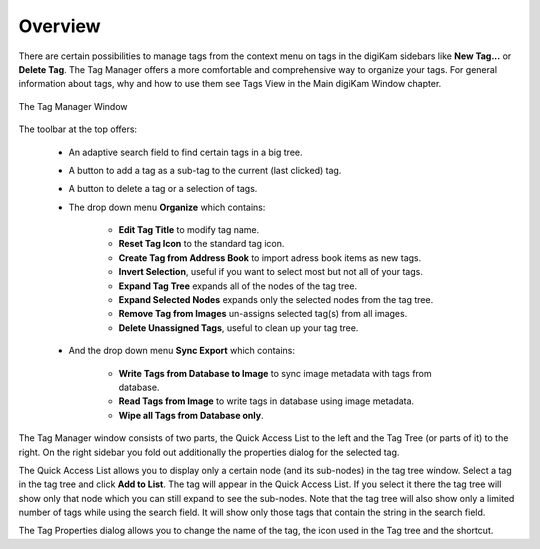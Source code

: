 .. meta::
   :description: Overview to digiKam Tag Manager
   :keywords: digiKam, documentation, user manual, photo management, open source, free, learn, easy, tags, manager

.. metadata-placeholder

   :authors: - digiKam Team (see Credits and License for details)

   :license: Creative Commons License SA 4.0

.. _tagmanager_overview:

Overview
========

.. contents::

There are certain possibilities to manage tags from the context menu on tags in the digiKam sidebars like **New Tag...** or **Delete Tag**. The Tag Manager offers a more comfortable and comprehensive way to organize your tags. For general information about tags, why and how to use them see Tags View in the Main digiKam Window chapter.

.. figure:: images/tag_manager.webp
    :alt:
    :align: center

    The Tag Manager Window

The toolbar at the top offers:

    - An adaptive search field to find certain tags in a big tree.

    - A button to add a tag as a sub-tag to the current (last clicked) tag.

    - A button to delete a tag or a selection of tags.

    - The drop down menu **Organize** which contains:

        - **Edit Tag Title** to modify tag name.

        - **Reset Tag Icon** to the standard tag icon.

        - **Create Tag from Address Book** to import adress book items as new tags.

        - **Invert Selection**, useful if you want to select most but not all of your tags.

        - **Expand Tag Tree** expands all of the nodes of the tag tree.

        - **Expand Selected Nodes** expands only the selected nodes from the tag tree.

        - **Remove Tag from Images** un-assigns selected tag(s) from all images.

        - **Delete Unassigned Tags**, useful to clean up your tag tree.

    - And the drop down menu **Sync Export** which contains:

        - **Write Tags from Database to Image** to sync image metadata with tags from database.

        - **Read Tags from Image** to write tags in database using image metadata.

        - **Wipe all Tags from Database only**.

The Tag Manager window consists of two parts, the Quick Access List to the left and the Tag Tree (or parts of it) to the right. On the right sidebar you fold out additionally the properties dialog for the selected tag.

The Quick Access List allows you to display only a certain node (and its sub-nodes) in the tag tree window. Select a tag in the tag tree and click **Add to List**. The tag will appear in the Quick Access List. If you select it there the tag tree will show only that node which you can still expand to see the sub-nodes. Note that the tag tree will also show only a limited number of tags while using the search field. It will show only those tags that contain the string in the search field.

The Tag Properties dialog allows you to change the name of the tag, the icon used in the Tag tree and the shortcut.
